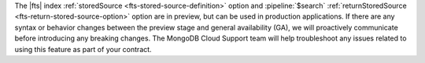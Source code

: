 The |fts| index :ref:`storedSource <fts-stored-source-definition>` 
option and :pipeline:`$search` :ref:`returnStoredSource 
<fts-return-stored-source-option>` option are in preview, but can be 
used in production applications. If there are any syntax or behavior 
changes between the preview stage and general availability (GA), we 
will proactively communicate before introducing any breaking changes. 
The MongoDB Cloud Support team will help troubleshoot any issues 
related to using this feature as part of your contract.
